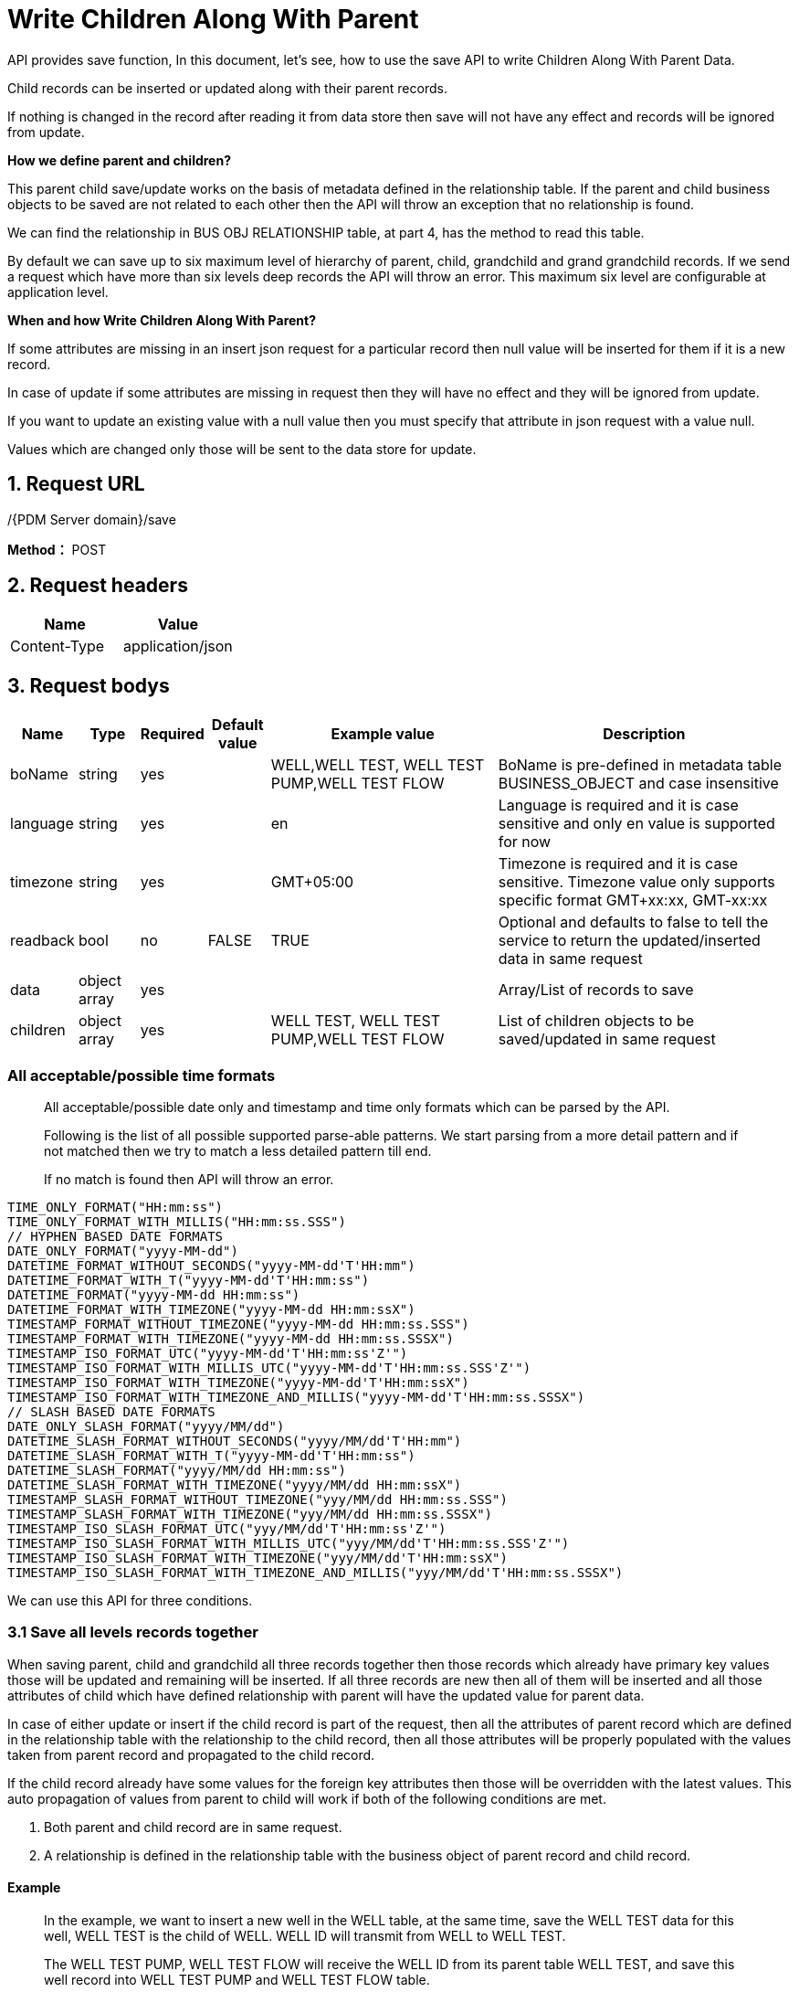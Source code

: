 = Write Children Along With Parent

API provides save function, In this document, let’s see, how to use the save API to write Children Along With Parent Data.

Child records can be inserted or updated along with their parent records.

If nothing is changed in the record after reading it from data store then save will not have any effect and records will be ignored from update.

*How we define parent and children?*

This parent child save/update works on the basis of metadata defined in the relationship table. If the parent and child business objects to be saved are not related to each other then the API will throw an exception that no relationship is found.

We can find the relationship in BUS OBJ RELATIONSHIP table, at part 4, has the method to read this table.

By default we can save up to six maximum level of hierarchy of parent, child, grandchild and grand grandchild records. If we send a request which have more than six levels deep records the API will throw an error. This maximum six level are configurable at application level.

*When and how Write Children Along With Parent?*

If some attributes are missing in an insert json request for a particular record then null value will be inserted for them if it is a new record.

In case of update if some attributes are missing in request then they will have no effect and they will be ignored from update.

If you want to update an existing value with a null value then you must specify that attribute in json request with a value null.

Values which are changed only those will be sent to the data store for update.

== 1. Request URL

/{PDM Server domain}/save

*Method：* POST

== 2. Request headers

[cols=",",options="header",]
|===
|Name |Value
|Content-Type |application/json
|===

== 3. Request bodys

[width="100%",cols="8%,8%,5%,8%,31%,40%",options="header",]
|===
|Name |Type |Required |Default value |Example value |Description
|boName |string |yes | |WELL,WELL TEST, WELL TEST PUMP,WELL TEST FLOW |BoName is pre-defined in metadata table BUSINESS_OBJECT and case insensitive
|language |string |yes | |en |Language is required and it is case sensitive and only en value is supported for now
|timezone |string |yes | |GMT+05:00 |Timezone is required and it is case sensitive. Timezone value only supports specific format GMT+xx:xx, GMT-xx:xx
|readback |bool |no |FALSE |TRUE |Optional and defaults to false to tell the service to return the updated/inserted data in same request
|data |object array |yes | | |Array/List of records to save
|children |object array |yes | |WELL TEST, WELL TEST PUMP,WELL TEST FLOW |List of children objects to be saved/updated in same request
|===

=== All acceptable/possible time formats

____
All acceptable/possible date only and timestamp and time only formats which can be parsed by the API.

Following is the list of all possible supported parse-able patterns. We start parsing from a more detail pattern and if not matched then we try to match a less detailed pattern till end.

If no match is found then API will throw an error.
____

[source,java]
----
TIME_ONLY_FORMAT("HH:mm:ss")
TIME_ONLY_FORMAT_WITH_MILLIS("HH:mm:ss.SSS")
// HYPHEN BASED DATE FORMATS
DATE_ONLY_FORMAT("yyyy-MM-dd")
DATETIME_FORMAT_WITHOUT_SECONDS("yyyy-MM-dd'T'HH:mm")
DATETIME_FORMAT_WITH_T("yyyy-MM-dd'T'HH:mm:ss")
DATETIME_FORMAT("yyyy-MM-dd HH:mm:ss")
DATETIME_FORMAT_WITH_TIMEZONE("yyyy-MM-dd HH:mm:ssX")
TIMESTAMP_FORMAT_WITHOUT_TIMEZONE("yyyy-MM-dd HH:mm:ss.SSS")
TIMESTAMP_FORMAT_WITH_TIMEZONE("yyyy-MM-dd HH:mm:ss.SSSX")
TIMESTAMP_ISO_FORMAT_UTC("yyyy-MM-dd'T'HH:mm:ss'Z'")
TIMESTAMP_ISO_FORMAT_WITH_MILLIS_UTC("yyyy-MM-dd'T'HH:mm:ss.SSS'Z'")
TIMESTAMP_ISO_FORMAT_WITH_TIMEZONE("yyyy-MM-dd'T'HH:mm:ssX")
TIMESTAMP_ISO_FORMAT_WITH_TIMEZONE_AND_MILLIS("yyyy-MM-dd'T'HH:mm:ss.SSSX")
// SLASH BASED DATE FORMATS
DATE_ONLY_SLASH_FORMAT("yyyy/MM/dd")
DATETIME_SLASH_FORMAT_WITHOUT_SECONDS("yyyy/MM/dd'T'HH:mm")
DATETIME_SLASH_FORMAT_WITH_T("yyyy-MM-dd'T'HH:mm:ss")
DATETIME_SLASH_FORMAT("yyyy/MM/dd HH:mm:ss")
DATETIME_SLASH_FORMAT_WITH_TIMEZONE("yyyy/MM/dd HH:mm:ssX")
TIMESTAMP_SLASH_FORMAT_WITHOUT_TIMEZONE("yyy/MM/dd HH:mm:ss.SSS")
TIMESTAMP_SLASH_FORMAT_WITH_TIMEZONE("yyy/MM/dd HH:mm:ss.SSSX")
TIMESTAMP_ISO_SLASH_FORMAT_UTC("yyy/MM/dd'T'HH:mm:ss'Z'")
TIMESTAMP_ISO_SLASH_FORMAT_WITH_MILLIS_UTC("yyy/MM/dd'T'HH:mm:ss.SSS'Z'")
TIMESTAMP_ISO_SLASH_FORMAT_WITH_TIMEZONE("yyy/MM/dd'T'HH:mm:ssX")
TIMESTAMP_ISO_SLASH_FORMAT_WITH_TIMEZONE_AND_MILLIS("yyy/MM/dd'T'HH:mm:ss.SSSX")
----

We can use this API for three conditions.

=== 3.1 Save all levels records together

When saving parent, child and grandchild all three records together then those records which already have primary key values those will be updated and remaining will be inserted. If all three records are new then all of them will be inserted and all those attributes of child which have defined relationship with parent will have the updated value for parent data.

In case of either update or insert if the child record is part of the request, then all the attributes of parent record which are defined in the relationship table with the relationship to the child record, then all those attributes will be properly populated with the values taken from parent record and propagated to the child record.

If the child record already have some values for the foreign key attributes then those will be overridden with the latest values. This auto propagation of values from parent to child will work if both of the following conditions are met.

[arabic]
. Both parent and child record are in same request.
. A relationship is defined in the relationship table with the business object of parent record and child record.

==== Example

____
In the example, we want to insert a new well in the WELL table, at the same time, save the WELL TEST data for this well, WELL TEST is the child of WELL. WELL ID will transmit from WELL to WELL TEST.

The WELL TEST PUMP, WELL TEST FLOW will receive the WELL ID from its parent table WELL TEST, and save this well record into WELL TEST PUMP and WELL TEST FLOW table.

In this example, the WELL ID default data is null, so this means create a new well record for the three levels.

If you want to update one record for the three levels, give the WELL ID and WELL UWI data.
____

[source,json]
----
{
    "WELL": {
        "language": "en",
        "timezone": "GMT+05:00",
        "readBack": true,
        "data": [
            {
                "type": "WELL",
                "id": null,
                "WELL_ID": null,
                "UWI": "HAL-0930-test",
                "OFFSHORE_IND": true,
                "IS_ACTIVE": true,
                "WELL_NAME": "test",
                "AREA_ID": 3,
                "AREA_NAME": "Alaska",
                "FIELD_ID": 12,
                "FIELD_NAME": "HAL-Texas West Field",
                "children": {
                    "WELL TEST": {
                        "language": "en",
                        "timezone": "GMT+05:00",
                        "readBack": true,
                        "data": [
                            {
                                "type": "WELL TEST",
                                "id": null,
                                "WELL_TEST_ID": null,
                                "WELL_ID": null,
                                "UWI": null,
                                "START_TIME": "2020-09-18",
                                "DOWNHOLE_GAUGE_MD": 1000,
                                "END_TIME": "2020-09-18",
                                "children": {
                                    "WELL TEST PUMP": {
                                        "language": "en",
                                        "timezone": "GMT+05:00",
                                        "readBack": true,
                                        "data": [
                                            {
                                                "type": "WELL TEST PUMP",
                                                "isInserted": true,
                                                "id": null,
                                                "WELL_TEST_PUMP_ID": null,
                                                "WELL_TEST_ID": 6,
                                                "UWI": null,
                                                "START_TIME": "2020-09-20",
                                                "FLOW_PERIOD": 3,
                                                "IS_ACTIVE": true
                                            }
                                        ]
                                    },
                                    "WELL TEST FLOW": {
                                        "language": "en",
                                        "timezone": "GMT+05:00",
                                        "readBack": true,
                                        "data": [
                                            {
                                                "type": "WELL TEST FLOW",
                                                "id": null,
                                                "WELL_TEST_FLOW_ID": null,
                                                "WELL_TEST_ID": 6,
                                                "UWI": null,
                                                "START_TIME": "2020-09-21",
                                                "FLOW_PERIOD": 3
                                            }
                                        ]
                                    }
                                }
                            }
                        ]
                    }
                }
            }
        ]
    }
}
----

'''
++++
<details>
<summary><font style="color: blue; cursor: pointer; text-decoration:underline; background-color: 	#F0F8FF">Try it myself</font>
</summary>
<iframe src="_attachments/write-children-along-with-parent/api-write-with-children1.html" width="600px" height="620px">
</iframe>
</details>
++++

=== Parameters

[width="100%",cols="8%,8%,5%,8%,31%,40%",options="header",]
|===
|Name |Type |Required |Default value |Example value |Description
|boName |string |yes | |WELL,WELL TEST, WELL TEST PUMP,WELL TEST FLOW |BoName is pre-defined in metadata table BUSINESS_OBJECT and case insensitive
|language |string |yes | |en |Language is required and it is case sensitive and only en value is supported for now
|timezone |string |yes | |GMT+05:00 |Timezone is required and it is case sensitive. Timezone value only supports specific format GMT+xx:xx, GMT-xx:xx
|readback |bool |no |FALSE |TRUE |Optional and defaults to false to tell the service to return the updated/inserted data in same request
|data |object array |yes | | |Array/List of records to save
|children |object array |yes | |WELL TEST, WELL TEST PUMP,WELL TEST FLOW |List of children objects to be saved/updated in same request.
|===

=== 3.2. Change parent with old children

If the child record was already having a parent record in the data store and now we send a new request with a new parent and same old child record then this child record will be detached from the old parent record and it will become the child of new parent record.

If we update the unique key values or primary key values of a parent record and we want that this change should also be propagated till child records in data store then before sending request to update parent we should read all the Children and we should send a single request of same parent and child.

Child records will be orphan records if we update only parent records without reading and updating the child records along with their parents.

==== Example

____
WELLBORE is the parent of WELL COMPLETION. This example change WELLBORE ID in WELLBORE table, the children in WELL COMPLETION will have new parent ID from WELLBORE.

In this example, we will change WELLBORE UWI from WELLBORE0915 to WELLBORE09100, at the same time, the WELLBORE_ID change from 10580 to a new one.

WELL COMPLETION is the child of WELLBORE, so it will inherit WELLBORE UWI and ID from its parent, and the old value will be discarded.
____

[source,json]
----
{
    "WELLBORE": {
        "language": "en",
        "timezone": "GMT+05:00",
        "readBack": true,
        "data": [
            {
                "type": "WELLBORE",
                "id": null,
                "WELLBORE_ID": null,
                "WELL_ID": 11673,
                "WELL_UWI": "HAL-0929-test",
                "WELLBORE_UWI": "WELLBORE09100",
                "WELLBORE_NAME": "WELLBORE_NAME_09100",
                "WELLBORE_NUMBER": "0",
                "X_COORDINATE": -89.948900000,
                "Y_COORDINATE": 44.469200000,
                "children": {
                    "WELL COMPLETION": {
                        "language": "en",
                        "timezone": "GMT+05:00",
                        "readBack": true,
                        "data": [
                            {
                                "type": "WELL COMPLETION",
                                "id": null,
                                "WELL_COMPLETION_ID": null,
                                "WELLBORE_ID": 10580,
                                "WELLBORE_UWI": "WELLBORE0915",
                                "COMPLETION_DATE": "2020-09-21",
                                "COMPLETION_OBS_NO": 3,
                                "IS_ACTIVE": true
                            }
                        ]
                    }
                }
            }
        ]
    }
}
----

The response is here, it successfully transmits new WELLBORE UWI and WELLBORE ID to its child.

[source,json]
----
{
    "status": {
        "statusCode": 1,
        "statusLabel": "Success"
    },
    "messages": [
        {
            "message": "2 record(s) inserted successfully.",
            "status": {
                "statusCode": 1,
                "statusLabel": "Success"
            }
        }
    ],
    "exception": {},
    "data": {
        "WELLBORE": [
            {
                "type": "WELLBORE",
                "id": 10587,
                "isInserted": true,
                "WELLBORE_ID": 10587,
                "WELL_ID": 11673,
                "WELL_UWI": "HAL-0929-test",
                "WELLBORE_UWI": "WELLBORE09100",
                "WELLBORE_NAME": "WELLBORE_NAME_0990",
                "WELLBORE_NUMBER": "0",
                "X_COORDINATE": -89.9489,
                "Y_COORDINATE": 44.4692,
                "ROW_CHANGED_BY": "admin",
                "ROW_CHANGED_DATE": "2020-09-28T06:44:15+05:00",
                "ROW_CREATED_BY": "admin",
                "ROW_CREATED_DATE": "2020-09-28T06:44:15+05:00",
                "children": {
                    "WELL COMPLETION": [
                        {
                            "type": "WELL COMPLETION",
                            "id": 21160,
                            "isInserted": true,
                            "WELL_COMPLETION_ID": 21160,
                            "WELLBORE_ID": 10587,
                            "WELLBORE_UWI": "WELLBORE09100",
                            "COMPLETION_DATE": "2020-09-21",
                            "COMPLETION_OBS_NO": 3,
                            "IS_ACTIVE": true,
                            "ROW_CHANGED_BY": "admin",
                            "ROW_CHANGED_DATE": "2020-09-28T06:44:16+05:00",
                            "ROW_CREATED_BY": "admin",
                            "ROW_CREATED_DATE": "2020-09-28T06:44:16+05:00"
                        }
                    ]
                }
            }
        ]
    },
    "version": "0.0.0.0A",
    "threadName": "admin_40858",
    "requestTime": "2020-09-28 11:44:15.135 +05:00",
    "responseTime": "2020-09-28 11:44:17.918 +05:00"
}
----
'''
++++
<details>
<summary><font style="color: blue; cursor: pointer; text-decoration:underline; background-color: 	#F0F8FF">Try it myself</font>
</summary>
<iframe src="_attachments/write-children-along-with-parent/api-write-with-children2.html" width="600px" height="620px">
</iframe>
</details>
++++
=== Parameters

[width="99%",cols="8%,10%,6%,10%,19%,47%",options="header",]
|===
|Name |Type |Required |Default value |Example value |Description
|boName |string |yes | |WELLBORE,WELL COMPLETION |BoName is pre-defined in metadata table BUSINESS_OBJECT and case insensitive
|language |string |yes | |en |Language is required and it is case sensitive and only en value is supported for now
|timezone |string |yes | |GMT+05:00 |Timezone is required and it is case sensitive. Timezone value only supports specific format GMT+xx:xx, GMT-xx:xx
|readback |bool |no |FALSE |TRUE |Optional and defaults to false to tell the service to return the updated/inserted data in same request
|data |object array |yes | | |Array/List of records to save
|children |object array |yes | |WELL COMPLETION |List of children objects to be saved/updated in same request
|===

=== 3.3. Create a new child with old parent

If the parent record add a new child, we should send a request to create a child, parent ID transmits to the child.

==== Example

____
WELLBORE is the parent of WELL COMPLETION. This example create new record in WELL COMPLETION table, WELLBORE ID in WELLBORE table will give the new record with WELLBORE ID from parent WELLBORE.

In this example, I add ``COMPLETION_DATE'': ``2020-09-30'' to WELL COMPLETION table as a new child.
____

[source,json]
----
{
    "WELLBORE": {
        "language": "en",
        "timezone": "GMT+05:00",
        "readBack": true,
        "data": [
            {
                "type": "WELLBORE",
                "id": 10587,
                "WELLBORE_ID": 10587,
                "WELL_ID": 11673,
                "WELL_UWI": "HAL-0929-test",
                "WELLBORE_UWI": "WELLBORE09100",
                "WELLBORE_NAME": "WELLBORE_NAME_0990",
                "WELLBORE_NUMBER": "0",
                "X_COORDINATE": -89.948900000,
                "Y_COORDINATE": 44.469200000,
                "children": {
                    "WELL COMPLETION": {
                        "language": "en",
                        "timezone": "GMT+05:00",
                        "readBack": true,
                        "data": [
                            {
                                "type": "WELL COMPLETION",
                                "id": null,
                                "WELL_COMPLETION_ID": null,
                                "WELLBORE_ID": 10587,
                                "WELLBORE_UWI": "WELLBORE09100",
                                "COMPLETION_DATE": "2020-09-30",
                                "COMPLETION_OBS_NO": 6,
                                "IS_ACTIVE": true
                            }
                        ]
                    }
                }
            }
        ]
    }
}
----

The response is here, it successfully adds one record in WELL COMPLETION, propagate existing WELLBORE UWI and WELLBORE ID to this child.

[source,json]
----
{
    "status": {
        "statusCode": 1,
        "statusLabel": "Success"
    },
    "messages": [
        {
            "message": "1 record(s) inserted successfully.",
            "status": {
                "statusCode": 1,
                "statusLabel": "Success"
            }
        },
        {
            "message": "1 record(s) ignored from update due to no change detected in data.",
            "status": {
                "statusCode": 1,
                "statusLabel": "Success"
            }
        }
    ],
    "exception": {},
    "data": {
        "WELLBORE": [
            {
                "type": "WELLBORE",
                "id": 10587,
                "WELLBORE_ID": 10587,
                "WELL_ID": 11673,
                "WELL_UWI": "HAL-0929-test",
                "WELLBORE_UWI": "WELLBORE09100",
                "WELLBORE_NAME": "WELLBORE_NAME_0990",
                "WELLBORE_NUMBER": "0",
                "X_COORDINATE": -89.9489,
                "Y_COORDINATE": 44.4692,
                "children": {
                    "WELL COMPLETION": [
                        {
                            "type": "WELL COMPLETION",
                            "id": 21161,
                            "isInserted": true,
                            "WELL_COMPLETION_ID": 21161,
                            "WELLBORE_ID": 10587,
                            "WELLBORE_UWI": "WELLBORE09100",
                            "COMPLETION_DATE": "2020-09-30",
                            "COMPLETION_OBS_NO": 6,
                            "IS_ACTIVE": true,
                            "ROW_CHANGED_BY": "admin",
                            "ROW_CHANGED_DATE": "2020-09-28T07:36:42+05:00",
                            "ROW_CREATED_BY": "admin",
                            "ROW_CREATED_DATE": "2020-09-28T07:36:42+05:00"
                        }
                    ]
                }
            }
        ]
    },
    "version": "0.0.0.0A",
    "threadName": "admin_44647",
    "requestTime": "2020-09-28 12:36:42.374 +05:00",
    "responseTime": "2020-09-28 12:36:42.550 +05:00"
}
----

'''
++++
<details>
<summary><font style="color: blue; cursor: pointer; text-decoration:underline; background-color: 	#F0F8FF">Try it myself</font>
</summary>
<iframe src="_attachments/write-children-along-with-parent/api-write-with-children3.html" width="600px" height="620px">
</iframe>
</details>
++++

==== Parameters

[width="99%",cols="8%,10%,6%,10%,19%,47%",options="header",]
|===
|Name |Type |Required |Default value |Example value |Description
|boName |string |yes | |WELLBORE,WELL COMPLETION |BoName is pre-defined in metadata table BUSINESS_OBJECT and case insensitive
|language |string |yes | |en |Language is required and it is case sensitive and only en value is supported for now
|timezone |string |yes | |GMT+05:00 |Timezone is required and it is case sensitive. Timezone value only supports specific format GMT+xx:xx, GMT-xx:xx
|readback |bool |no |FALSE |TRUE |Optional and defaults to false to tell the service to return the updated/inserted data in same request
|data |object array |yes | | |Array/List of records to save
|children |object array |yes | |WELL COMPLETION |List of children objects to be saved/updated in same request
|===

== 4. Get parent and child relationship

If you not sure about which child is for a parent, please go to BUS OBJ RELATIONSHIP to find the answer .

[source,json]
----
{
    "boName": "BUS OBJ RELATIONSHIP",
    "language": "en",
    "timezone": "GMT+05:00",
    "criteriaFilters" : [
       {
           "boAttrName" : "parent_bo_name",
           "operator" : "EQUALS",
           "values" : ["WELL"]
       },
       {
           "boAttrName" : "child_bo_name",
           "operator" : "EQUALS",
           "values" : ["WELLBORE"]
       }
    ]
}
----

'''
++++
<details>
<summary><font style="color: blue; cursor: pointer; text-decoration:underline; background-color: 	#F0F8FF">Try it myself</font>
</summary>
<iframe src="_attachments/write-children-along-with-parent/api-common-basic.html" width="600px" height="620px">
</iframe>
</details>
++++

=== Parameters

[width="100%",cols="13%,10%,6%,10%,15%,46%",options="header",]
|===
|Name |Type |Required |Default value |Example value |Description
|boName |string |yes | |BUS OBJ RELATIONSHIP |BoName is pre-defined in metadata table BUSINESS_OBJECT and case insensitive
|language |string |yes | |en |Language is required and it is case sensitive and only en value is supported for now
|timezone |string |yes | |GMT+05:00 |Timezone is required and it is case sensitive. Timezone value only supports specific format GMT+xx:xx, GMT-xx:xx
|criteriaFilters |object array |no | | |Where conditions
|===

​

== 5. Responses

Please see xref:responses.adoc[Responses]
